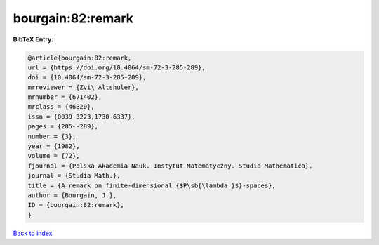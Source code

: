 bourgain:82:remark
==================

.. :cite:t:`bourgain:82:remark`

.. bibliography:: ../../All.bib

**BibTeX Entry:**

.. code-block:: bibtex

   @article{bourgain:82:remark,
   url = {https://doi.org/10.4064/sm-72-3-285-289},
   doi = {10.4064/sm-72-3-285-289},
   mrreviewer = {Zvi\ Altshuler},
   mrnumber = {671402},
   mrclass = {46B20},
   issn = {0039-3223,1730-6337},
   pages = {285--289},
   number = {3},
   year = {1982},
   volume = {72},
   fjournal = {Polska Akademia Nauk. Instytut Matematyczny. Studia Mathematica},
   journal = {Studia Math.},
   title = {A remark on finite-dimensional {$P\sb{\lambda }$}-spaces},
   author = {Bourgain, J.},
   ID = {bourgain:82:remark},
   }

`Back to index <../index>`_

